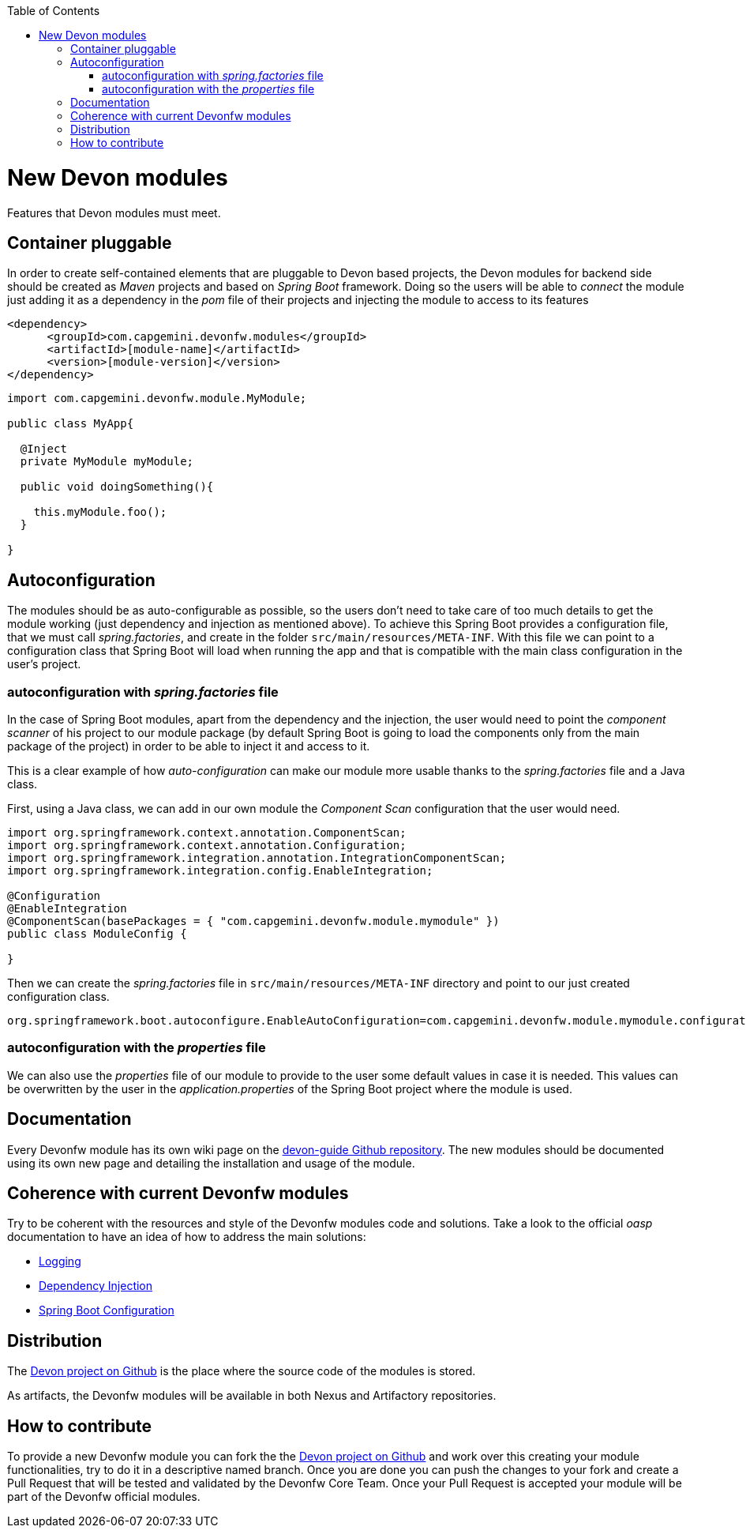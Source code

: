 :toc: macro
toc::[]

= New Devon modules

Features that Devon modules must meet.

== Container pluggable

In order to create self-contained elements that are pluggable to Devon based projects, the Devon modules for backend side should be created as _Maven_ projects and based on _Spring Boot_ framework. Doing so the users will be able to _connect_ the module just adding it as a dependency in the _pom_ file of their projects and injecting the module to access to its features

[source,xml]
----
<dependency>
      <groupId>com.capgemini.devonfw.modules</groupId>
      <artifactId>[module-name]</artifactId>
      <version>[module-version]</version>
</dependency>
----

[source,java]
----
import com.capgemini.devonfw.module.MyModule;

public class MyApp{

  @Inject
  private MyModule myModule;

  public void doingSomething(){

    this.myModule.foo();
  }

}
----

== Autoconfiguration

The modules should be as auto-configurable as possible, so the users don't need to take care of too much details to get the module working (just dependency and injection as mentioned above). To achieve this Spring Boot provides a configuration file, that we must call _spring.factories_, and create in the folder `src/main/resources/META-INF`. With this file we can point to a configuration class that Spring Boot will load when running the app and that is compatible with the main class configuration in the user's project.

=== autoconfiguration with _spring.factories_ file

In the case of Spring Boot modules, apart from the dependency and the injection, the user would need to point the _component scanner_ of his project to our module package (by default Spring Boot is going to load the components only from the main package of the project) in order to be able to inject it and access to it.

This is a clear example of how _auto-configuration_ can make our module more usable thanks to the _spring.factories_ file and a Java class.

First, using a Java class, we can add in our own module the _Component Scan_ configuration that the user would need.

[source,java]
----
import org.springframework.context.annotation.ComponentScan;
import org.springframework.context.annotation.Configuration;
import org.springframework.integration.annotation.IntegrationComponentScan;
import org.springframework.integration.config.EnableIntegration;

@Configuration
@EnableIntegration
@ComponentScan(basePackages = { "com.capgemini.devonfw.module.mymodule" })
public class ModuleConfig {

}
----

Then we can create the _spring.factories_ file in `src/main/resources/META-INF` directory and point to our just created configuration class.

[source]
----
org.springframework.boot.autoconfigure.EnableAutoConfiguration=com.capgemini.devonfw.module.mymodule.configuration.ModuleConfig
----

=== autoconfiguration with the  _properties_ file

We can also use the _properties_ file of our module to provide to the user some default values in case it is needed. This values can be overwritten by the user in the _application.properties_ of the Spring Boot project where the module is used.

== Documentation

Every Devonfw module has its own wiki page on the https://github.com/devonfw/devon-guide[devon-guide Github repository]. The new modules should be documented using its own new page and detailing the installation and usage of the module.

== Coherence with current Devonfw modules

Try to be coherent with the resources and style of the Devonfw modules code and solutions. Take a look to the official _oasp_ documentation to have an idea of how to address the main solutions:

- https://github.com/oasp/oasp4j/wiki/guide-logging[Logging]

- https://github.com/oasp/oasp4j/wiki/guide-dependency-injection[Dependency Injection]

- https://github.com/oasp/oasp4j/wiki/guide-configuration[Spring Boot Configuration]

== Distribution

The https://github.com/devonfw/devon[Devon project on Github] is the place where the source code of the modules is stored.

As artifacts, the Devonfw modules will be available in both Nexus and Artifactory repositories.

== How to contribute

To provide a new Devonfw module you can fork the the https://github.com/devonfw/devon[Devon project on Github] and work over this creating your module functionalities, try to do it in a descriptive named branch. Once you are done you can push the changes to your fork and create a Pull Request that will be tested and validated by the Devonfw Core Team. Once your Pull Request is accepted your module will be part of the Devonfw official modules. 